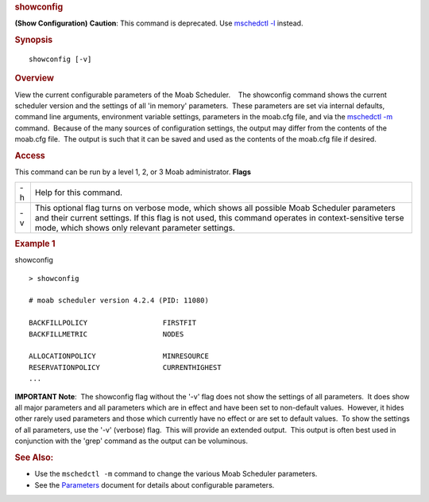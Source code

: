 
.. rubric:: showconfig
   :name: showconfig

**(Show Configuration)**
**Caution**: This command is deprecated. Use `mschedctl
-l <mschedctl.html#LIST>`__ instead.

.. rubric:: Synopsis
   :name: synopsis

::

    showconfig [-v]

.. rubric:: Overview
   :name: overview

View the current configurable parameters of the Moab Scheduler.
   The showconfig command shows the current scheduler version and the
settings of all 'in memory' parameters.  These parameters are set via
internal defaults, command line arguments, environment variable
settings, parameters in the moab.cfg file, and via the `mschedctl
-m <mschedctl.html>`__ command.  Because of the many sources of
configuration settings, the output may differ from the contents of the
moab.cfg file.  The output is such that it can be saved and used as the
contents of the moab.cfg file if desired.

.. rubric:: Access
   :name: access

This command can be run by a level 1, 2, or 3 Moab administrator.
**Flags**

+------+------------------------------------------------------------------------------------------------------------------------------------------------------------------------------------------------------------------------------------------------------------+
| -h   | Help for this command.                                                                                                                                                                                                                                     |
+------+------------------------------------------------------------------------------------------------------------------------------------------------------------------------------------------------------------------------------------------------------------+
| -v   | This optional flag turns on verbose mode, which shows all possible Moab Scheduler parameters and their current settings. If this flag is not used, this command operates in context-sensitive terse mode, which shows only relevant parameter settings.    |
+------+------------------------------------------------------------------------------------------------------------------------------------------------------------------------------------------------------------------------------------------------------------+

.. rubric:: Example 1
   :name: example-1

showconfig
::

    > showconfig

    # moab scheduler version 4.2.4 (PID: 11080)

    BACKFILLPOLICY                  FIRSTFIT
    BACKFILLMETRIC                  NODES

    ALLOCATIONPOLICY                MINRESOURCE
    RESERVATIONPOLICY               CURRENTHIGHEST
    ...

**IMPORTANT Note**:  The showconfig flag without the '-v' flag does not
show the settings of all parameters.  It does show all major parameters
and all parameters which are in effect and have been set to non-default
values.  However, it hides other rarely used parameters and those which
currently have no effect or are set to default values.  To show the
settings of all parameters, use the '-v' (verbose) flag.  This will
provide an extended output.  This output is often best used in
conjunction with the 'grep' command as the output can be voluminous.

.. rubric:: See Also:
   :name: see-also

-  Use the ``mschedctl -m`` command to change the various Moab Scheduler
   parameters.
-  See the `Parameters <../a.fparameters.html>`__ document for details
   about configurable parameters.


